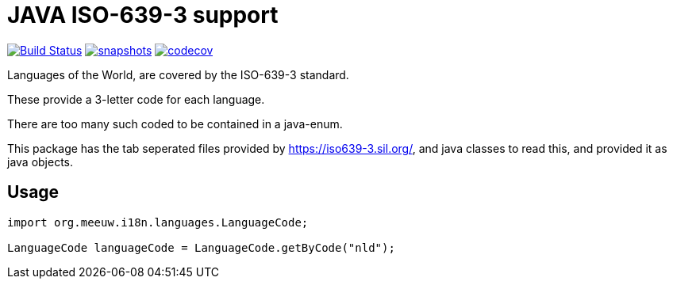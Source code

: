 = JAVA ISO-639-3 support

:toc:

//image:https://travis-ci.com/mihxil/i18n-regions.svg?[Build Status,link=https://travis-ci.com/mihxil/i18n-regions]
image:https://github.com/mihxil/i18n-iso-638-3/workflows/maven/badge.svg?[Build Status,link=https://github.com/mihxil/i18n-iso-639-3/actions?query=workflow%3Amaven]
image:https://img.shields.io/nexus/s/https/oss.sonatype.org/org.meeuw.i18n/i18n-iso-639-3.svg[snapshots,link=https://oss.sonatype.org/content/repositories/snapshots/org/meeuw/i18n/]
image:https://codecov.io/gh/mihxil/i18n-iso-639-3/branch/main/graph/badge.svg[codecov,link=https://codecov.io/gh/mihxil/i18n-iso-639-3]


Languages of the World, are covered by the ISO-639-3 standard.

These provide a 3-letter code for each language.

There are too many such coded to be contained in a java-enum.

This package has the tab seperated files provided by https://iso639-3.sil.org/, and java classes to read this, and provided it as java objects.

== Usage

[code, java]
----
import org.meeuw.i18n.languages.LanguageCode;

LanguageCode languageCode = LanguageCode.getByCode("nld");

----
